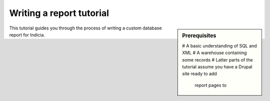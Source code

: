 Writing a report tutorial
#########################

.. sidebar:: Prerequisites
  
  # A basic understanding of SQL and XML
  # A warehouse containing some records
  # Latter parts of the tutorial assume you have a Drupal site ready to add 
    report pages to  

This tutorial guides you through the process of writing a custom database report 
for Indicia. 
